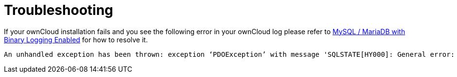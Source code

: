 = Troubleshooting

If your ownCloud installation fails and you see the following error in
your ownCloud log please refer to
xref:configuration/database/linux_database_configuration.adoc#mysql-mariadb[MySQL / MariaDB with Binary Logging Enabled]
for how to resolve it.

[source]
----
An unhandled exception has been thrown: exception ‘PDOException’ with message 'SQLSTATE[HY000]: General error: 1665 Cannot execute statement: impossible to write to binary log since BINLOG_FORMAT = STATEMENT and at least one table uses a storage engine limited to row-based logging. InnoDB is limited to row-logging when transaction isolation level is READ COMMITTED or READ UNCOMMITTED.'
----
